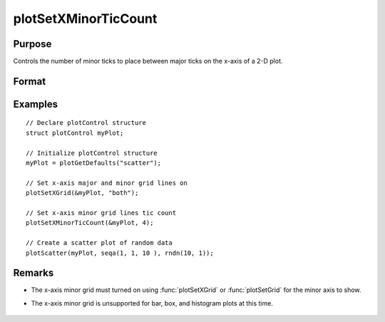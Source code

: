 
plotSetXMinorTicCount
==============================================

Purpose
----------------
Controls the number of minor ticks to place between major ticks on the x-axis of a 2-D plot.

Format
----------------
.. function:: plotSetXMinorTicCount(&myPlot, num_tics)

    :param &myPlot: A :class:`plotControl` structure pointer.
    :type &myPlot: struct pointer

    :param num_tics: the number of minor ticks to place between major ticks on the x-axis.
    :type num_tics: Scalar

Examples
----------------
.. figure:: _static/images/plotsetxminorticcount-cr.png
   :scale: 50 %
   
::

  // Declare plotControl structure
  struct plotControl myPlot;

  // Initialize plotControl structure
  myPlot = plotGetDefaults("scatter");

  // Set x-axis major and minor grid lines on
  plotSetXGrid(&myPlot, "both");

  // Set x-axis minor grid lines tic count
  plotSetXMinorTicCount(&myPlot, 4);

  // Create a scatter plot of random data
  plotScatter(myPlot, seqa(1, 1, 10 ), rndn(10, 1));

Remarks
-------
- The x-axis minor grid must turned on using :func:`plotSetXGrid` or :func:`plotSetGrid` for the minor axis to show.
- The x-axis minor grid is unsupported for bar, box, and histogram plots at this time.

    .. include:: include/plotattrremark.rst

    .. seealso:: Functions :func:`plotSetXGrid`, :func:`plotSetXGridPen`, :func:`plotSetXMinorGridPen`, :func:`plotSetYMinorTicCount`

